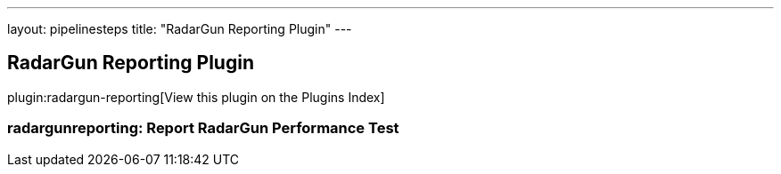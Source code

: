 ---
layout: pipelinesteps
title: "RadarGun Reporting Plugin"
---

:notitle:
:description:
:author:
:email: jenkinsci-users@googlegroups.com
:sectanchors:
:toc: left

== RadarGun Reporting Plugin

plugin:radargun-reporting[View this plugin on the Plugins Index]

=== +radargunreporting+: Report RadarGun Performance Test
++++
<ul></ul>


++++
